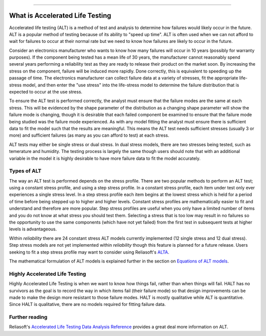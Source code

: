 .. image:: images/logo.png

-------------------------------------

What is Accelerated Life Testing
''''''''''''''''''''''''''''''''

Accelerated life testing (ALT) is a method of test and analysis to determine how failures would likely occur in the future. ALT is a popular method of testing because of its ability to "speed up time". ALT is often used when we can not afford to wait for failures to occur at their normal rate but we need to know how failures are likely to occur in the future.

Consider an electronics manufacturer who wants to know how many failures will occur in 10 years (possibly for warranty purposes). If the component being tested has a mean life of 30 years, the manufacturer cannot reasonably spend several years performing a reliability test as they are ready to release their product on the market soon. By increasing the stress on the component, failure will be induced more rapidly. Done correctly, this is equivalent to speeding up the passage of time. The electronics manufacturer can collect failure data at a variety of stresses, fit the appropriate life-stress model, and then enter the "use stress" into the life-stress model to determine the failure distribution that is expected to occur at the use stress.

To ensure the ALT test is performed correctly, the analyst must ensure that the failure modes are the same at each stress. This will be evidenced by the shape parameter of the distribution as a changing shape parameter will show the failure mode is changing, though it is desirable that each failed component be examined to ensure that the failure mode being studied was the failure mode experienced. As with any model fitting the analyst must ensure there is sufficient data to fit the model such that the results are meaningful. This means the ALT test needs sufficient stresses (usually 3 or more) and sufficient failures (as many as you can afford to test) at each stress.

ALT tests may either be single stress or dual stress. In dual stress models, there are two stresses being tested, such as temerature and humidity. The testing process is largely the same though users should note that with an additional variable in the model it is highly desirable to have more failure data to fit the model accurately.

Types of ALT
""""""""""""

The way an ALT test is performed depends on the stress profile. There are two popular methods to perform an ALT test; using a constant stress profile, and using a step stress profile. In a constant stress profile, each item under test only ever experiences a single stress level. In a step stress profile each item begins at the lowest stress which is held for a period of time before being stepped up to higher and higher levels. Constant stress profiles are mathematically easier to fit and understand and therefore are more popular. Step stress profiles are useful when you only have a limited number of items and you do not know at what stress you should test them. Selecting a stress that is too low may result in no failures so the opportunity to use the same components (which have not yet failed) from the first test in subsequent tests at higher levels is advantageous. 

.. image:: images/ALT_stress_profiles.png

Within `reliability` there are 24 constant stress ALT models currently implemented (12 single stress and 12 dual stress). Step stress models are not yet implemented within `reliability` though this feature is planned for a future release. Users seeking to fit a step stress profile may want to consider using Reliasoft's `ALTA <http://reliawiki.com/index.php/Time-Varying_Stress_Models>`_.

The mathematical formulation of ALT models is explained further in the section on `Equations of ALT models <https://reliability.readthedocs.io/en/latest/Equations%20of%20ALT%20models.html>`_.

Highly Accelerated Life Testing
"""""""""""""""""""""""""""""""

Highly Accelerated Life Testing is when we want to know how things fail, rather than when things will fail. HALT has no survivors as the goal is to record the way in which items fail (their failure mode) so that design improvements can be made to make the design more resistant to those failure modes. HALT is mostly qualitative while ALT is quantitative. Since HALT is qualitative, there are no models required for fitting failure data.

Further reading
"""""""""""""""

Reliasoft's `Accelerated Life Testing Data Analysis Reference <http://reliawiki.com/index.php/Accelerated_Life_Testing_Data_Analysis_Reference>`_ provides a great deal more information on ALT.
